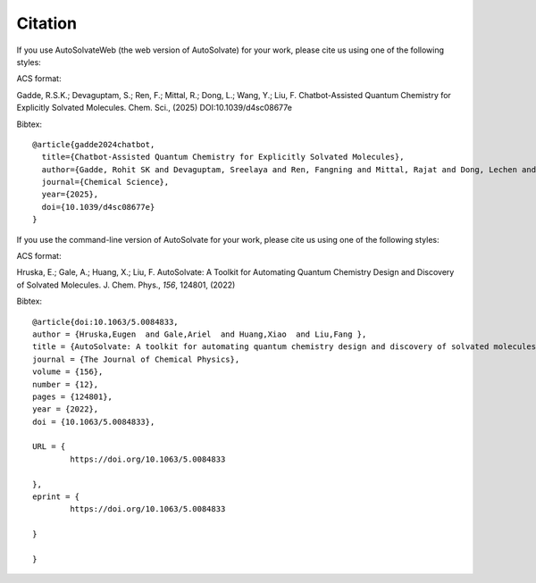 Citation
=======================
If you use AutoSolvateWeb (the web version of AutoSolvate) for your work, please cite us using one of the following styles:

ACS format:

Gadde, R.S.K.; Devaguptam, S.; Ren, F.; Mittal, R.; Dong, L.; Wang, Y.; Liu, F. Chatbot-Assisted Quantum Chemistry for Explicitly Solvated Molecules. Chem. Sci., (2025) DOI:10.1039/d4sc08677e

Bibtex::

    @article{gadde2024chatbot,
      title={Chatbot-Assisted Quantum Chemistry for Explicitly Solvated Molecules},
      author={Gadde, Rohit SK and Devaguptam, Sreelaya and Ren, Fangning and Mittal, Rajat and Dong, Lechen and Wang, Yao and Liu, Fang},
      journal={Chemical Science},
      year={2025},
      doi={10.1039/d4sc08677e}
    }

If you use the command-line version of AutoSolvate for your work, please cite us using one of the following styles:

ACS format:

Hruska, E.; Gale, A.; Huang, X.; Liu, F. AutoSolvate: A Toolkit for Automating Quantum Chemistry Design and Discovery of Solvated Molecules. J. Chem. Phys., *156*, 124801, (2022)

Bibtex::

    @article{doi:10.1063/5.0084833,
    author = {Hruska,Eugen  and Gale,Ariel  and Huang,Xiao  and Liu,Fang },
    title = {AutoSolvate: A toolkit for automating quantum chemistry design and discovery of solvated molecules},
    journal = {The Journal of Chemical Physics},
    volume = {156},
    number = {12},
    pages = {124801},
    year = {2022},
    doi = {10.1063/5.0084833},

    URL = { 
            https://doi.org/10.1063/5.0084833

    },
    eprint = { 
            https://doi.org/10.1063/5.0084833

    }

    }
